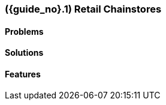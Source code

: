 [#section-retail-chainstores-industry]
=== ({guide_no}.{counter2:chapter_no}{chapter_no}) Retail Chainstores
:doctype: book

==== Problems


==== Solutions


==== Features


